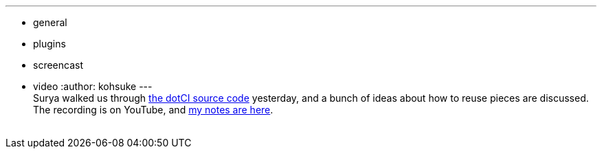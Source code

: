 ---
:layout: post
:title: "Jenkins Office Hours: dotCi"
:nodeid: 488
:created: 1404402705
:tags:
  - general
  - plugins
  - screencast
  - video
:author: kohsuke
---
 +
Surya walked us through https://github.com/jenkinsci/dotCI[the dotCI source code] yesterday, and a bunch of ideas about how to reuse pieces are discussed. The recording is on YouTube, and https://docs.google.com/document/d/1zXYOz9Zy-CLu2t8PgqIU0jMO8890PRNjPEAvlrx-HW8/edit#[my notes are here]. +
 +
